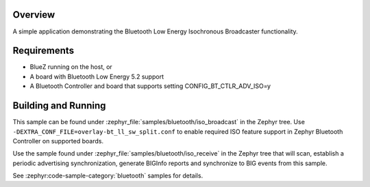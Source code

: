 .. zephyr:code-sample:: bluetooth_isochronous_broadcaster
   :name: Isochronous Broadcaster
   :relevant-api: bt_iso bluetooth

   Use the Bluetooth Low Energy Isochronous Broadcaster functionality.

Overview
********

A simple application demonstrating the Bluetooth Low Energy Isochronous
Broadcaster functionality.

Requirements
************

* BlueZ running on the host, or
* A board with Bluetooth Low Energy 5.2 support
* A Bluetooth Controller and board that supports setting
  CONFIG_BT_CTLR_ADV_ISO=y

Building and Running
********************

This sample can be found under :zephyr_file:`samples/bluetooth/iso_broadcast` in
the Zephyr tree. Use ``-DEXTRA_CONF_FILE=overlay-bt_ll_sw_split.conf`` to enable
required ISO feature support in Zephyr Bluetooth Controller on supported boards.

Use the sample found under :zephyr_file:`samples/bluetooth/iso_receive` in the
Zephyr tree that will scan, establish a periodic advertising synchronization,
generate BIGInfo reports and synchronize to BIG events from this sample.

See :zephyr:code-sample-category:`bluetooth` samples for details.
